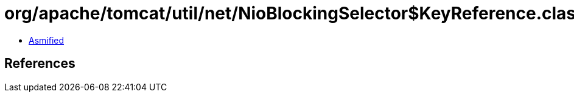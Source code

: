 = org/apache/tomcat/util/net/NioBlockingSelector$KeyReference.class

 - link:NioBlockingSelector$KeyReference-asmified.java[Asmified]

== References

